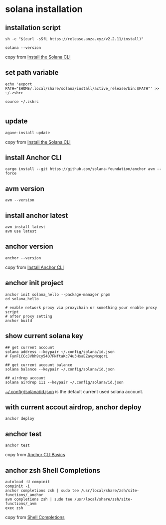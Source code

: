 * solana installation

** installation script

#+begin_src shell
sh -c "$(curl -sSfL https://release.anza.xyz/v2.2.11/install)"

solana --version
#+end_src

copy from [[https://docs.anza.xyz/cli/install][Install the Solana CLI]]

** set path variable

#+begin_src shell
echo 'export PATH="$HOME/.local/share/solana/install/active_release/bin:$PATH"' >> ~/.zshrc

source ~/.zshrc

#+end_src

** update

#+begin_src shell
agave-install update
#+end_src

copy from [[https://solana.com/zh/docs/intro/installation#install-the-solana-cli][Install the Solana CLI]]

** install Anchor CLI

#+begin_src shell
cargo install --git https://github.com/solana-foundation/anchor avm --force
#+end_src

** avm version

#+begin_src shell
avm --version
#+end_src

** install anchor latest

#+begin_src shell
avm install latest
avm use latest
#+end_src

** anchor version

#+begin_src shell
anchor --version
#+end_src

copy from [[https://solana.com/zh/docs/intro/installation#install-the-solana-cli][Install Anchor CLI]]

** anchor init project

#+begin_src shell
anchor init solana_hello --package-manager pnpm
cd solana_hello

# enable network proxy via proxychain or something your enable proxy script
# after proxy setting
anchor build
#+end_src

** show current solana key

#+begin_src shell
## get current account
solana address --keypair ~/.config/solana/id.json
# FynFiCCcJVhh9cy54D7FNftaKc74u3HsaEZavpNxqqrL

## get current account balance
solana balance --keypair ~/.config/solana/id.json

## airdrop account
solana airdrop 111 --keypair ~/.config/solana/id.json
#+end_src

_~/.config/solana/id.json_ is the default current used solana account.

** with current accout airdrop, anchor deploy

#+begin_src shell
anchor deploy
#+end_src

** anchor test

#+begin_src shell
anchor test
#+end_src

copy from [[https://www.anchor-lang.com/docs/installation#anchor-cli-basics][Anchor CLI Basics]]

** anchor zsh Shell Completions

#+begin_src shell
autoload -U compinit
compinit -i
anchor completions zsh | sudo tee /usr/local/share/zsh/site-functions/_anchor
avm completions zsh | sudo tee /usr/local/share/zsh/site-functions/_avm
exec zsh
#+end_src

copy from [[https://www.anchor-lang.com/docs/installation#shell-completions][Shell Completions]]
